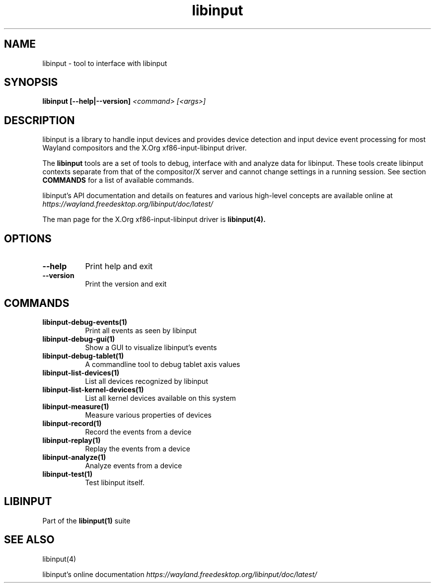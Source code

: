 .TH libinput "1" "" "libinput @LIBINPUT_VERSION@" "libinput Manual"
.SH NAME
libinput \- tool to interface with libinput
.SH SYNOPSIS
.B libinput [\-\-help|\-\-version] \fI<command>\fR \fI[<args>]\fR
.SH DESCRIPTION
.PP
libinput is a library to handle input devices and provides device
detection and input device event processing for most Wayland
compositors and the X.Org xf86-input-libinput driver.
.PP
The
.B "libinput"
tools are a set of tools to debug, interface with and analyze data for
libinput. These tools create libinput contexts separate from that of
the compositor/X server and cannot change settings in a running session.
See section
.B COMMANDS
for a list of available commands.
.PP
libinput's API documentation and details on features and various high-level
concepts are available online at
.I https://wayland.freedesktop.org/libinput/doc/latest/
.PP
The man page for the X.Org xf86-input-libinput driver is
.B libinput(4).
.SH OPTIONS
.TP 8
.B \-\-help
Print help and exit
.TP 8
.B \-\-version
Print the version and exit
.SH COMMANDS
.TP 8
.B libinput\-debug\-events(1)
Print all events as seen by libinput
.TP 8
.B libinput\-debug\-gui(1)
Show a GUI to visualize libinput's events
.TP 8
.B libinput\-debug\-tablet(1)
A commandline tool to debug tablet axis values
.TP 8
.B libinput\-list\-devices(1)
List all devices recognized by libinput
.TP 8
.B libinput\-list\-kernel-devices(1)
List all kernel devices available on this system
.TP 8
.B libinput\-measure(1)
Measure various properties of devices
.TP 8
.B libinput\-record(1)
Record the events from a device
.TP 8
.B libinput\-replay(1)
Replay the events from a device
.TP 8
.B libinput\-analyze(1)
Analyze events from a device
.TP 8
.B libinput\-test(1)
Test libinput itself.
.SH LIBINPUT
Part of the
.B libinput(1)
suite
.PP
.SH SEE ALSO
libinput(4)
.PP
libinput's online documentation
.I https://wayland.freedesktop.org/libinput/doc/latest/
